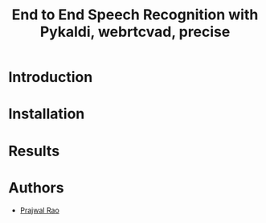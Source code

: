 #+TITLE: End to End Speech Recognition with Pykaldi, webrtcvad, precise

* Introduction
* Installation
* Results
* Authors
- [[mailto:prajwaljpj@gmail.com][Prajwal Rao]]
